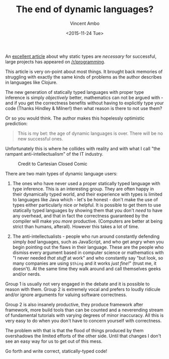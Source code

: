 #+TITLE: The end of dynamic languages?
#+AUTHOR: Vincent Ambo
#+EMAIL: blog@tazj.in
#+DATE: <2015-11-24 Tue>

An [[http://elbenshira.com/blog/the-end-of-dynamic-languages/][excellent article]] about why static types are /necessary/ for successful,
large projects has appeared on [[https://www.reddit.com/r/programming/comments/3u0by5/the_end_of_dynamic_languages/][/r/programming]].

This article is very on-point about most things. It brought back
memories of struggling with exactly the same kinds of problems as the
author describes in languages like Clojure.

The new generation of statically typed languages with proper type
inference is simply /objectively/ better, mathematics can not be argued
with - and if you get the correctness benefits without having to
explicitly type your code (Thanks Hindley & Milner!) then what reason is
there to not use them?

Or so you would think. The author makes this hopelessly optimistic
prediction:

#+BEGIN_QUOTE
  This is my bet: the age of dynamic languages is over. There will be no
  new successful ones.
#+END_QUOTE

Unfortunately this is where he collides with reality and with what I
call "the rampant anti-intellectualism" of the IT industry.

#+CAPTION: Credit to Cartesian Closed Comic
[[http://i.imgur.com/ZOuf9hg.png]]

There are two main types of dynamic language users:

1. The ones who have never used a proper statically typed language with
   type inference. This is an interesting group. They are often happy in
   their dynamically typed world, and their experience with types is
   limited to languages like Java which - let's be honest - don't make
   the use of types either particularly nice /or/ helpful. It is
   possible to get them to use statically typed languages by showing
   them that you don't /need/ to have any overhead, and that in fact the
   correctness guaranteed by the compiler will make you /more/
   productive. (Computers are better at being strict than humans,
   afterall). However this takes a lot of time.

2. The anti-intellectualists - people who run around constantly
   defending simply /bad/ languages, such as JavaScript, and who get
   angry when you begin pointing out the flaws in their language. These
   are the people who dismiss every argument based in computer science
   or mathematics with "I never needed /that stuff/ at work" and who
   constantly say "but look, so many companies are using =$thing= and it
   works /just fine!/" (trust me, it doesn't). At the same time they
   walk around and call themselves geeks and/or nerds.

Group 1 is usually not very engaged in the debate and it is possible to
reason with them. Group 2 is extremely vocal and prefers to loudly
ridicule and/or ignore arguments for valuing software correctness.

Group 2 is also insanely productive, they produce framework after
framework, more build tools than can be counted and a neverending stream
of fundamental tutorials with varying degrees of minor inaccuracy. All
this is very easy to do when you don't have to concern yourself with
correctness.

The problem with that is that the flood of things produced by them
overshadows the limited efforts of the other side. Until that changes I
don't see an easy way for us to get out of this mess.

Go forth and write correct, statically-typed code!
